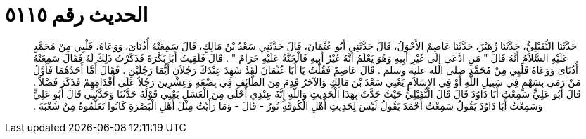 
= الحديث رقم ٥١١٥

[quote.hadith]
حَدَّثَنَا النُّفَيْلِيُّ، حَدَّثَنَا زُهَيْرٌ، حَدَّثَنَا عَاصِمٌ الأَحْوَلُ، قَالَ حَدَّثَنِي أَبُو عُثْمَانَ، قَالَ حَدَّثَنِي سَعْدُ بْنُ مَالِكٍ، قَالَ سَمِعَتْهُ أُذُنَاىَ، وَوَعَاهُ، قَلْبِي مِنْ مُحَمَّدٍ عَلَيْهِ السَّلاَمُ أَنَّهُ قَالَ ‏"‏ مَنِ ادَّعَى إِلَى غَيْرِ أَبِيهِ وَهُوَ يَعْلَمُ أَنَّهُ غَيْرُ أَبِيهِ فَالْجَنَّةُ عَلَيْهِ حَرَامٌ ‏"‏ ‏.‏ قَالَ فَلَقِيتُ أَبَا بَكْرَةَ فَذَكَرْتُ ذَلِكَ لَهُ فَقَالَ سَمِعَتْهُ أُذُنَاىَ وَوَعَاهُ قَلْبِي مِنْ مُحَمَّدٍ صلى الله عليه وسلم ‏.‏ قَالَ عَاصِمٌ فَقُلْتُ يَا أَبَا عُثْمَانَ لَقَدْ شَهِدَ عِنْدَكَ رَجُلاَنِ أَيُّمَا رَجُلَيْنِ ‏.‏ فَقَالَ أَمَّا أَحَدُهُمَا فَأَوَّلُ مَنْ رَمَى بِسَهْمٍ فِي سَبِيلِ اللَّهِ أَوْ فِي الإِسْلاَمِ يَعْنِي سَعْدَ بْنَ مَالِكٍ وَالآخَرُ قَدِمَ مِنَ الطَّائِفِ فِي بِضْعَةٍ وَعِشْرِينَ رَجُلاً عَلَى أَقْدَامِهِمْ فَذَكَرَ فَضْلاً ‏.‏ قَالَ أَبُو عَلِيٍّ سَمِعْتُ أَبَا دَاوُدَ قَالَ قَالَ النُّفَيْلِيُّ حَيْثُ حَدَّثَ بِهَذَا الْحَدِيثِ وَاللَّهِ إِنَّهُ عِنْدِي أَحْلَى مِنَ الْعَسَلِ يَعْنِي قَوْلَهُ حَدَّثَنَا وَحَدَّثَنِي قَالَ أَبُو عَلِيٍّ وَسَمِعْتُ أَبَا دَاوُدَ يَقُولُ سَمِعْتُ أَحْمَدَ يَقُولُ لَيْسَ لِحَدِيثِ أَهْلِ الْكُوفَةِ نُورٌ - قَالَ - وَمَا رَأَيْتُ مِثْلَ أَهْلِ الْبَصْرَةِ كَانُوا تَعَلَّمُوهُ مِنْ شُعْبَةَ ‏.‏